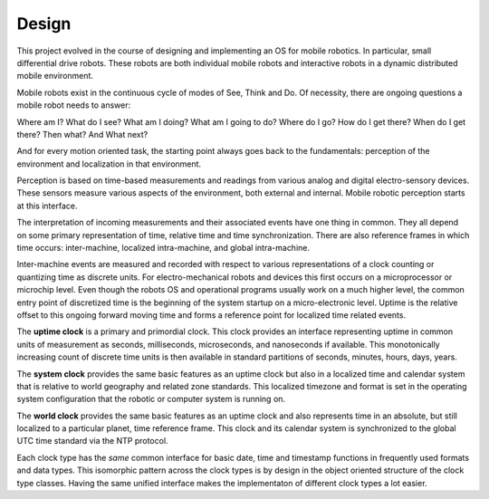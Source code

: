 
Design
------


This project evolved in the course of designing and implementing an OS for mobile robotics. In particular, small differential drive robots. These robots are both individual mobile robots and interactive robots in a dynamic distributed mobile environment.

Mobile robots exist in the continuous cycle of modes of See, Think and Do. Of necessity, there are ongoing questions a mobile robot needs to answer:

Where am I? What do I see? What am I doing? What am I going to do? Where do I go? How do I get there? When do I get there? Then what? And What next? 

And for every motion oriented task, the starting point always goes back to the fundamentals: perception of the environment and localization in that environment.

Perception is based on time-based measurements and readings from various analog and digital electro-sensory devices. These sensors measure various aspects of the environment, both external and internal. Mobile robotic perception starts at this interface.

The interpretation of incoming measurements and their associated events have one thing in common. They all depend on some primary representation of time, relative time and time synchronization. There are also reference frames in which time occurs: inter-machine, localized intra-machine, and global intra-machine. 

Inter-machine events are measured and recorded with respect to various representations of a clock counting or quantizing time as discrete units. For electro-mechanical robots and devices this first occurs on a microprocessor or microchip level. Even though the robots OS and operational programs usually work on a much higher level, the common entry point of discretized time is the beginning of the system startup on a micro-electronic level.  Uptime is the relative offset to this ongoing forward moving time and forms a reference point for localized time related events.

The **uptime clock** is a primary and primordial clock. This clock provides an interface representing uptime in common units of measurement as seconds, milliseconds, microseconds, and nanoseconds if available. This monotonically increasing count of discrete time units is then available in standard partitions of seconds, minutes, hours, days, years. 

The **system clock** provides the same basic features as an uptime clock but also in a localized time and calendar system that is relative to world geography and related zone standards. This localized timezone and format is set in the operating system configuration that the robotic or computer system is running on. 

The **world clock** provides the same basic features as an uptime clock and also represents time in an absolute, but still localized to a particular planet, time reference frame. This clock and its calendar system is synchronized to the global UTC time standard via the NTP protocol.

Each clock type has the *same* common interface for basic date, time and timestamp functions in frequently used
formats and data types. This isomorphic pattern across the clock types is by design in the object oriented structure of 
the clock type classes. Having the same unified interface makes the implementaton of different clock types a lot easier. 





